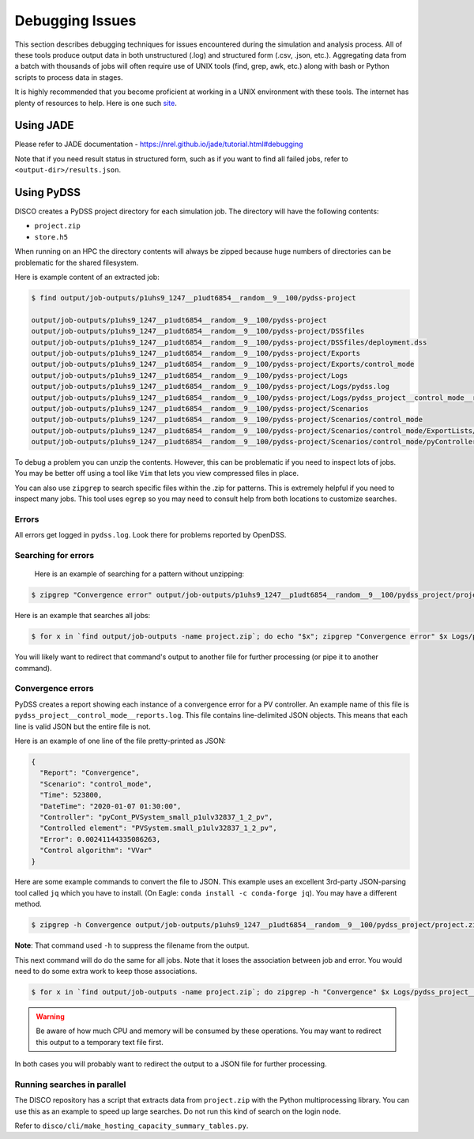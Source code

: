 ****************
Debugging Issues
****************

This section describes debugging techniques for issues encountered during the
simulation and analysis process. All of these tools produce output data in both
unstructured (.log) and structured form (.csv, .json, etc.).  Aggregating data
from a batch with thousands of jobs will often require use of UNIX tools (find,
grep, awk, etc.) along with bash or Python scripts to process data in stages.

It is highly recommended that you become proficient at working in a UNIX
environment with these tools. The internet has plenty of resources to help.
Here is one such `site
<https://www.tutorialspoint.com/unix/unix-pipes-filters.htm>`_.

Using JADE
==========

Please refer to JADE documentation -
https://nrel.github.io/jade/tutorial.html#debugging

Note that if you need result status in structured form, such as if you want to
find all failed jobs, refer to ``<output-dir>/results.json``.

Using PyDSS
===========

DISCO creates a PyDSS project directory for each simulation job. The directory
will have the following contents:

* ``project.zip``
* ``store.h5``

When running on an HPC the directory contents will always be zipped because
huge numbers of directories can be problematic for the shared filesystem.

Here is example content of an extracted job:

.. code-block:: bash

  $ find output/job-outputs/p1uhs9_1247__p1udt6854__random__9__100/pydss-project

  output/job-outputs/p1uhs9_1247__p1udt6854__random__9__100/pydss-project
  output/job-outputs/p1uhs9_1247__p1udt6854__random__9__100/pydss-project/DSSfiles
  output/job-outputs/p1uhs9_1247__p1udt6854__random__9__100/pydss-project/DSSfiles/deployment.dss
  output/job-outputs/p1uhs9_1247__p1udt6854__random__9__100/pydss-project/Exports
  output/job-outputs/p1uhs9_1247__p1udt6854__random__9__100/pydss-project/Exports/control_mode
  output/job-outputs/p1uhs9_1247__p1udt6854__random__9__100/pydss-project/Logs
  output/job-outputs/p1uhs9_1247__p1udt6854__random__9__100/pydss-project/Logs/pydss.log
  output/job-outputs/p1uhs9_1247__p1udt6854__random__9__100/pydss-project/Logs/pydss_project__control_mode__reports.log
  output/job-outputs/p1uhs9_1247__p1udt6854__random__9__100/pydss-project/Scenarios
  output/job-outputs/p1uhs9_1247__p1udt6854__random__9__100/pydss-project/Scenarios/control_mode
  output/job-outputs/p1uhs9_1247__p1udt6854__random__9__100/pydss-project/Scenarios/control_mode/ExportLists/Exports.toml
  output/job-outputs/p1uhs9_1247__p1udt6854__random__9__100/pydss-project/Scenarios/control_mode/pyControllerList/PvControllers.toml

To debug a problem you can unzip the contents. However, this can be problematic
if you need to inspect lots of jobs. You may be better off using a tool like
``Vim`` that lets you view compressed files in place.

You can also use ``zipgrep`` to search specific files within the .zip for
patterns. This is extremely helpful if you need to inspect many jobs. This tool
uses ``egrep`` so you may need to consult help from both locations to customize
searches.

Errors
------
All errors get logged in ``pydss.log``. Look there for problems reported by
OpenDSS.

Searching for errors
--------------------
 Here is an example of searching for a pattern without unzipping:

.. code-block:: bash

    $ zipgrep "Convergence error" output/job-outputs/p1uhs9_1247__p1udt6854__random__9__100/pydss_project/project.zip Logs/pydss.log

Here is an example that searches all jobs:

.. code-block:: bash

    $ for x in `find output/job-outputs -name project.zip`; do echo "$x"; zipgrep "Convergence error" $x Logs/pydss.log; done

You will likely want to redirect that command's output to another file for
further processing (or pipe it to another command).

Convergence errors
------------------
PyDSS creates a report showing each instance of a convergence error for a PV
controller.  An example name of this file is
``pydss_project__control_mode__reports.log``. This file contains line-delimited
JSON objects.  This means that each line is valid JSON but the entire file is
not.

Here is an example of one line of the file pretty-printed as JSON:

.. code-block:: json

    {
      "Report": "Convergence",
      "Scenario": "control_mode",
      "Time": 523800,
      "DateTime": "2020-01-07 01:30:00",
      "Controller": "pyCont_PVSystem_small_p1ulv32837_1_2_pv",
      "Controlled element": "PVSystem.small_p1ulv32837_1_2_pv",
      "Error": 0.00241144335086263,
      "Control algorithm": "VVar"
    }

Here are some example commands to convert the file to JSON. This example uses
an excellent 3rd-party JSON-parsing tool called ``jq`` which you have to
install. (On Eagle: ``conda install -c conda-forge jq``). You may have a
different method.

.. code-block:: bash

    $ zipgrep -h Convergence output/job-outputs/p1uhs9_1247__p1udt6854__random__9__100/pydss_project/project.zip Logs/pydss_project__control_mode__reports.log | jq . -s

**Note**: That command used ``-h`` to suppress the filename from the output.

This next command will do do the same for all jobs. Note that it loses the
association between job and error. You would need to do some extra work to keep
those associations.

.. code-block:: bash

    $ for x in `find output/job-outputs -name project.zip`; do zipgrep -h "Convergence" $x Logs/pydss_project__control_mode__reports.log; done | jq . -s

.. warning:: Be aware of how much CPU and memory will be consumed by these
   operations. You may want to redirect this output to a temporary text file
   first.

In both cases you will probably want to redirect the output to a JSON file for
further processing.

Running searches in parallel
----------------------------
The DISCO repository has a script that extracts data from ``project.zip`` with
the Python multiprocessing library. You can use this as an example to speed up
large searches. Do not run this kind of search on the login node.

Refer to ``disco/cli/make_hosting_capacity_summary_tables.py``.
